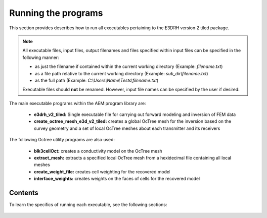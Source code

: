 .. _running:

Running the programs
====================

This section provides describes how to run all executables pertaining to the E3DRH version 2 tiled package.

.. note::

    All executable files, input files, output filenames and files specified within input files can be specified in the following manner:

    - as just the filename if contained within the current working directory (Example: *filename.txt*)
    - as a file path relative to the current working directory (Example: *sub_dir\\filename.txt*)
    - as the full path (Example: *C:\\Users\\Name\\Tests\\filename.txt*)

    Executable files should **not** be renamed. However, input file names can be specified by the user if desired.

The main executable programs within the AEM program library are:

    - **e3drh_v2_tiled:** Single executable file for carrying out forward modeling and inversion of FEM data
    - **create_octree_mesh_e3d_v2_tiled:** creates a global OcTree mesh for the inversion based on the survey geometry and a set of local OcTree meshes about each transmitter and its receivers

The following Octree utility programs are also used:

    - **blk3cellOct:** creates a conductivity model on the OcTree mesh
    - **extract_mesh:** extracts a specified local OcTree mesh from a hexidecimal file containing all local meshes
    - **create_weight_file:** creates cell weighting for the recovered model
    - **interface_weights:** creates weights on the faces of cells for the recovered model

Contents
--------

To learn the specifics of running each executable, see the following sections:

  .. toctree::
    :maxdepth: 1

    OcTree Mesh Generation <programs/createOcTree>
    Creating Octree Models <programs/createModel>
    Extract Tile <programs/extractOcTree>
    Forward Modeling <programs/forward>
    Additional Cell and Face Weights <programs/weightsFiles>
    Inversion <programs/inversion>

